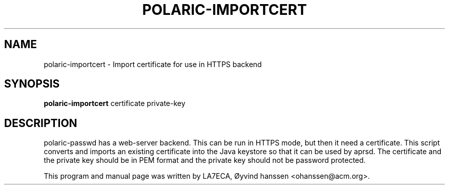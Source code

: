 
.\"                                      Hey, EMACS: -*- nroff -*-
.\" First parameter, NAME, should be all caps
.\" Second parameter, SECTION, should be 1-8, maybe w/ subsection
.\" other parameters are allowed: see man(7), man(1)
.TH POLARIC-IMPORTCERT 1 "April, 2023"
.SH NAME
polaric-importcert \- Import certificate for use in HTTPS backend

.SH SYNOPSIS
.B polaric-importcert
.RI " certificate private-key"
.br

.SH DESCRIPTION
polaric-passwd has a web-server backend. This can be run in HTTPS mode, but then it need 
a certificate. This script converts and imports an existing certificate into the Java keystore
so that it can be used by aprsd. The certificate and the private key should be in PEM format and
the private key should not be password protected.
.PP
This program and manual page was written by LA7ECA, Øyvind hanssen <ohanssen@acm.org>.
